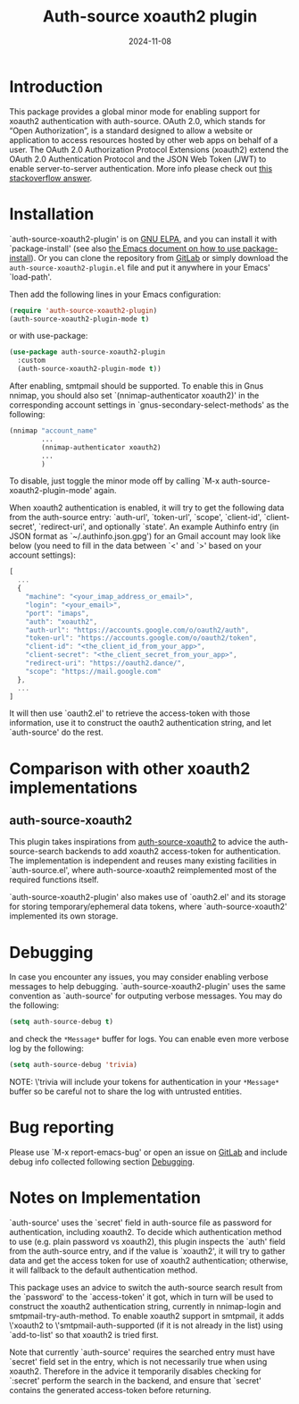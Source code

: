 #+TITLE: Auth-source xoauth2 plugin
#+DATE: 2024-11-08

#+html: <a href="https://elpa.gnu.org/packages/auth-source-xoauth2-plugin.html"><img alt="GNU ELPA" src="https://elpa.gnu.org/packages/auth-source-xoauth2-plugin.svg"/></a>

* Introduction

This package provides a global minor mode for enabling support for
xoauth2 authentication with auth-source.  OAuth 2.0, which stands for
“Open Authorization”, is a standard designed to allow a website or
application to access resources hosted by other web apps on behalf of
a user.  The OAuth 2.0 Authorization Protocol Extensions (xoauth2)
extend the OAuth 2.0 Authentication Protocol and the JSON Web Token
(JWT) to enable server-to-server authentication.  More info please
check out [[https://stackoverflow.com/a/76389679/2337550][this stackoverflow answer]].

* Installation

`auth-source-xoauth2-plugin' is on [[https://elpa.gnu.org/packages/auth-source-xoauth2-plugin.html][GNU ELPA]], and you can install it
with `package-install' (see also [[https://www.gnu.org/software/emacs/manual/html_node/emacs/Package-Installation.html][the Emacs document on how to use
package-install]]).  Or you can clone the repository from [[https://gitlab.com/manphiz/auth-source-xoauth2-plugin/][GitLab]] or
simply download the ~auth-source-xoauth2-plugin.el~ file and put it
anywhere in your Emacs' `load-path'.

Then add the following lines in your Emacs configuration:

#+BEGIN_SRC emacs-lisp
  (require 'auth-source-xoauth2-plugin)
  (auth-source-xoauth2-plugin-mode t)
#+END_SRC

or with use-package:

#+BEGIN_SRC emacs-lisp
  (use-package auth-source-xoauth2-plugin
    :custom
    (auth-source-xoauth2-plugin-mode t))
#+END_SRC

After enabling, smtpmail should be supported.  To enable this in Gnus
nnimap, you should also set `(nnimap-authenticator xoauth2)' in the
corresponding account settings in `gnus-secondary-select-methods' as
the following:

#+BEGIN_SRC emacs-lisp
  (nnimap "account_name"
          ...
          (nnimap-authenticator xoauth2)
          ...
          )
#+END_SRC

To disable, just toggle the minor mode off by calling `M-x
auth-source-xoauth2-plugin-mode' again.

When xoauth2 authentication is enabled, it will try to get the
following data from the auth-source entry: `auth-url', `token-url',
`scope', `client-id', `client-secret', `redirect-uri', and optionally
`state'.  An example Authinfo entry (in JSON format as
`~/.authinfo.json.gpg') for an Gmail account may look like below (you
need to fill in the data between `<' and `>' based on your account
settings):

#+BEGIN_SRC js
  [
    ...
    {
      "machine": "<your_imap_address_or_email>",
      "login": "<your_email>",
      "port": "imaps",
      "auth": "xoauth2",
      "auth-url": "https://accounts.google.com/o/oauth2/auth",
      "token-url": "https://accounts.google.com/o/oauth2/token",
      "client-id": "<the_client_id_from_your_app>",
      "client-secret": "<the_client_secret_from_your_app>",
      "redirect-uri": "https://oauth2.dance/",
      "scope": "https://mail.google.com"
    },
    ...
  ]
#+END_SRC

It will then use `oauth2.el' to retrieve the access-token with those
information, use it to construct the oauth2 authentication string, and
let `auth-source' do the rest.

* Comparison with other xoauth2 implementations

** auth-source-xoauth2

This plugin takes inspirations from [[https://github.com/ccrusius/auth-source-xoauth2][auth-source-xoauth2]] to advice the
auth-source-search backends to add xoauth2 access-token for
authentication.  The implementation is independent and reuses many
existing facilities in `auth-source.el', where auth-source-xoauth2
reimplemented most of the required functions itself.

`auth-source-xoauth2-plugin' also makes use of `oauth2.el' and its
storage for storing temporary/ephemeral data tokens, where
`auth-source-xoauth2' implemented its own storage.

* Debugging

In case you encounter any issues, you may consider enabling verbose
messages to help debugging.  `auth-source-xoauth2-plugin' uses the
same convention as `auth-source' for outputing verbose messages.  You
may do the following:

#+BEGIN_SRC emacs-lisp
  (setq auth-source-debug t)
#+END_SRC

and check the =*Message*= buffer for logs.  You can enable even more
verbose log by the following:

#+BEGIN_SRC emacs-lisp
  (setq auth-source-debug 'trivia)
#+END_SRC

NOTE: \'trivia will include your tokens for authentication in your
=*Message*= buffer so be careful not to share the log with untrusted
entities.

* Bug reporting

Please use `M-x report-emacs-bug' or open an issue on [[https://gitlab.com/manphiz/auth-source-xoauth2-plugin/-/issues][GitLab]] and
include debug info collected following section [[file:README.org::*Debugging][Debugging]].

* Notes on Implementation

`auth-source' uses the `secret' field in auth-source file as password
for authentication, including xoauth2.  To decide which authentication
method to use (e.g. plain password vs xoauth2), this plugin inspects
the `auth' field from the auth-source entry, and if the value is
`xoauth2', it will try to gather data and get the access token for use
of xoauth2 authentication; otherwise, it will fallback to the default
authentication method.

This package uses an advice to switch the auth-source search result
from the `password' to the `access-token' it got, which in turn will
be used to construct the xoauth2 authentication string, currently in
nnimap-login and smtpmail-try-auth-method.  To enable xoauth2 support
in smtpmail, it adds \'xoauth2 to \'smtpmail-auth-supported (if it is
not already in the list) using `add-to-list' so that xoauth2 is tried
first.

Note that currently `auth-source' requires the searched entry must
have `secret' field set in the entry, which is not necessarily true
when using xoauth2.  Therefore in the advice it temporarily disables
checking for `:secret' perform the search in the backend, and ensure
that `secret' contains the generated access-token before returning.
